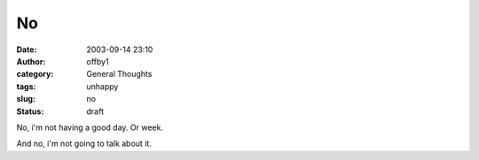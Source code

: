 No
##
:date: 2003-09-14 23:10
:author: offby1
:category: General Thoughts
:tags: unhappy
:slug: no
:status: draft

No, i'm not having a good day. Or week.

And no, i'm not going to talk about it.
